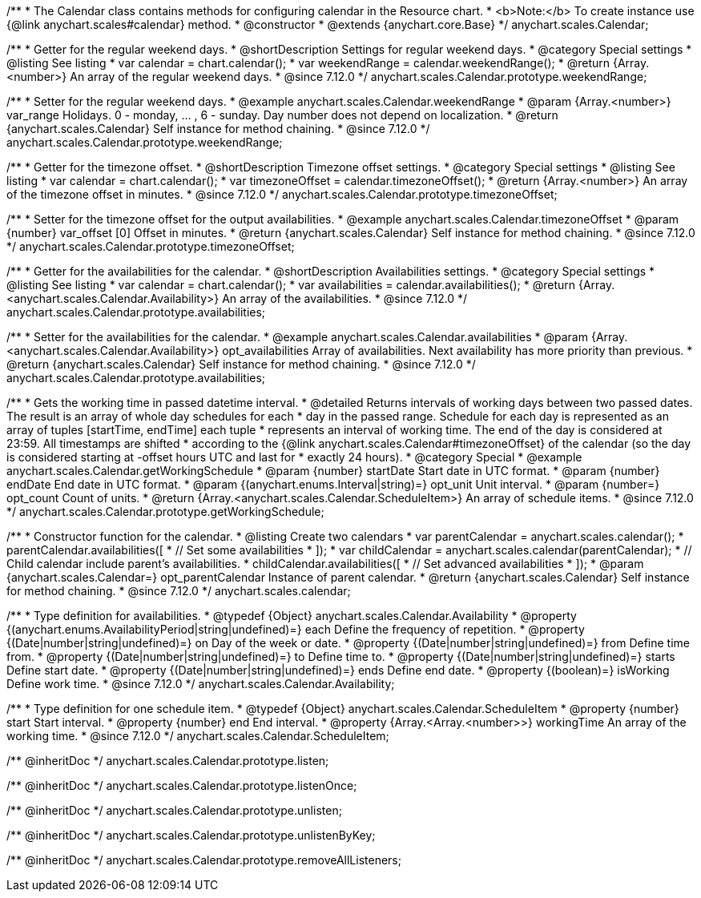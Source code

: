 /**
 * The Calendar class contains methods for configuring calendar in the Resource chart.
 * <b>Note:</b> To create instance use {@link anychart.scales#calendar} method.
 * @constructor
 * @extends {anychart.core.Base}
 */
anychart.scales.Calendar;


//----------------------------------------------------------------------------------------------------------------------
//
//  anychart.scales.Calendar.prototype.weekendRange
//
//----------------------------------------------------------------------------------------------------------------------

/**
 * Getter for the regular weekend days.
 * @shortDescription Settings for regular weekend days.
 * @category Special settings
 * @listing See listing
 * var calendar = chart.calendar();
 * var weekendRange = calendar.weekendRange();
 * @return {Array.<number>} An array of the regular weekend days.
 * @since 7.12.0
 */
anychart.scales.Calendar.prototype.weekendRange;

/**
 * Setter for the regular weekend days.
 * @example anychart.scales.Calendar.weekendRange
 * @param {Array.<number>} var_range Holidays. 0 - monday, ... , 6 - sunday. Day number does not depend on localization.
 * @return {anychart.scales.Calendar} Self instance for method chaining.
 * @since 7.12.0
 */
anychart.scales.Calendar.prototype.weekendRange;


//----------------------------------------------------------------------------------------------------------------------
//
//  anychart.scales.Calendar.prototype.timezoneOffset
//
//----------------------------------------------------------------------------------------------------------------------

/**
 * Getter for the timezone offset.
 * @shortDescription Timezone offset settings.
 * @category Special settings
 * @listing See listing
 * var calendar = chart.calendar();
 * var timezoneOffset = calendar.timezoneOffset();
 * @return {Array.<number>} An array of the timezone offset in minutes.
 * @since 7.12.0
 */
anychart.scales.Calendar.prototype.timezoneOffset;

/**
 * Setter for the timezone offset for the output availabilities.
 * @example anychart.scales.Calendar.timezoneOffset
 * @param {number} var_offset [0] Offset in minutes.
 * @return {anychart.scales.Calendar} Self instance for method chaining.
 * @since 7.12.0
 */
anychart.scales.Calendar.prototype.timezoneOffset;


//----------------------------------------------------------------------------------------------------------------------
//
//  anychart.scales.Calendar.prototype.availabilities
//
//----------------------------------------------------------------------------------------------------------------------

/**
 * Getter for the availabilities for the calendar.
 * @shortDescription Availabilities settings.
 * @category Special settings
 * @listing See listing
 * var calendar = chart.calendar();
 * var availabilities = calendar.availabilities();
 * @return {Array.<anychart.scales.Calendar.Availability>} An array of the availabilities.
 * @since 7.12.0
 */
anychart.scales.Calendar.prototype.availabilities;

/**
 * Setter for the availabilities for the calendar.
 * @example anychart.scales.Calendar.availabilities
 * @param {Array.<anychart.scales.Calendar.Availability>} opt_availabilities Array of availabilities. Next availability has more priority than previous.
 * @return {anychart.scales.Calendar} Self instance for method chaining.
 * @since 7.12.0
 */
anychart.scales.Calendar.prototype.availabilities;



//----------------------------------------------------------------------------------------------------------------------
//
//  anychart.scales.Calendar.prototype.getWorkingSchedule
//
//----------------------------------------------------------------------------------------------------------------------

/**
 * Gets the working time in passed datetime interval.
 * @detailed Returns intervals of working days between two passed dates. The result is an array of whole day schedules for each
 * day in the passed range. Schedule for each day is represented as an array of tuples [startTime, endTime] each tuple
 * represents an interval of working time. The end of the day is considered at 23:59. All timestamps are shifted
 * according to the {@link anychart.scales.Calendar#timezoneOffset} of the calendar (so the day is considered starting at -offset hours UTC and last for
 * exactly 24 hours).
 * @category Special
 * @example anychart.scales.Calendar.getWorkingSchedule
 * @param {number} startDate Start date in UTC format.
 * @param {number} endDate End date in UTC format.
 * @param {(anychart.enums.Interval|string)=} opt_unit Unit interval.
 * @param {number=} opt_count Count of units.
 * @return {Array.<anychart.scales.Calendar.ScheduleItem>} An array of schedule items.
 * @since 7.12.0
 */
anychart.scales.Calendar.prototype.getWorkingSchedule;


//----------------------------------------------------------------------------------------------------------------------
//
//  anychart.scales.calendar
//
//----------------------------------------------------------------------------------------------------------------------

/**
 * Constructor function for the calendar.
 * @listing Create two calendars
 * var parentCalendar = anychart.scales.calendar();
 * parentCalendar.availabilities([
 * // Set some availabilities
 * ]);
 * var childCalendar = anychart.scales.calendar(parentCalendar);
 * // Child calendar include parent's availabilities.
 * childCalendar.availabilities([
 * // Set advanced availabilities
 * ]);
 * @param {anychart.scales.Calendar=} opt_parentCalendar Instance of parent calendar.
 * @return {anychart.scales.Calendar} Self instance for method chaining.
 * @since 7.12.0
 */
anychart.scales.calendar;


//----------------------------------------------------------------------------------------------------------------------
//
//  anychart.scales.Calendar.Availability
//
//----------------------------------------------------------------------------------------------------------------------

/**
 * Type definition for availabilities.
 * @typedef {Object} anychart.scales.Calendar.Availability
 * @property {(anychart.enums.AvailabilityPeriod|string|undefined)=} each Define the frequency of repetition.
 * @property {(Date|number|string|undefined)=} on Day of the week or date.
 * @property {(Date|number|string|undefined)=} from Define time from.
 * @property {(Date|number|string|undefined)=} to Define time to.
 * @property {(Date|number|string|undefined)=} starts Define start date.
 * @property {(Date|number|string|undefined)=} ends Define end date.
 * @property {(boolean)=} isWorking Define work time.
 * @since 7.12.0
 */
anychart.scales.Calendar.Availability;

//----------------------------------------------------------------------------------------------------------------------
//
//  anychart.scales.Calendar.ScheduleItem
//
//----------------------------------------------------------------------------------------------------------------------

/**
 * Type definition for one schedule item.
 * @typedef {Object} anychart.scales.Calendar.ScheduleItem
 * @property {number} start Start interval.
 * @property {number} end End interval.
 * @property {Array.<Array.<number>>} workingTime An array of the working time.
 * @since 7.12.0
 */
anychart.scales.Calendar.ScheduleItem;

/** @inheritDoc */
anychart.scales.Calendar.prototype.listen;

/** @inheritDoc */
anychart.scales.Calendar.prototype.listenOnce;

/** @inheritDoc */
anychart.scales.Calendar.prototype.unlisten;

/** @inheritDoc */
anychart.scales.Calendar.prototype.unlistenByKey;

/** @inheritDoc */
anychart.scales.Calendar.prototype.removeAllListeners;
